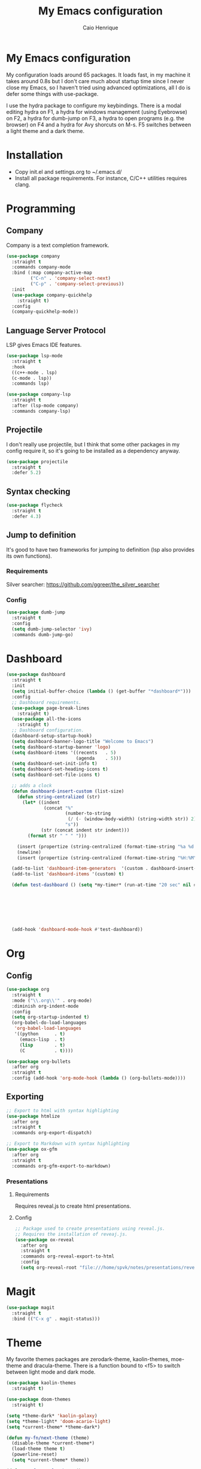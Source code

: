 #+TITLE: My Emacs configuration
#+AUTHOR: Caio Henrique
#+OPTIONS: toc:nil

* My Emacs configuration
#+ATTR_HTML: :width 100%
[[./imgs/my-emacs.png]]

My configuration loads around 65 packages. It loads fast, in my machine it takes around 0.8s but I don't care much about startup time since I never close my Emacs, so I haven't tried using advanced optimizations, all I do is defer some things with use-package.

I use the hydra package to configure my keybindings. There is a modal editing hydra on F1, a hydra for windows management (using Eyebrowse) on F2, a hydra for dumb-jump on F3, a hydra to open programs (e.g. the browser) on F4 and a hydra for Avy shorcuts on M-s. F5 switches between a light theme and a dark theme.

* Installation
- Copy init.el and settings.org to ~/.emacs.d/
- Install all package requirements. For instance, C/C++ utilities requires clang.

* Programming
** Company
Company is a text completion framework.
#+BEGIN_SRC emacs-lisp
  (use-package company
    :straight t
    :commands company-mode
    :bind (:map company-active-map
           ("C-n" . 'company-select-next)
           ("C-p" . 'company-select-previous))
    :init
    (use-package company-quickhelp
      :straight t)
    :config
    (company-quickhelp-mode))
#+END_SRC

** Language Server Protocol
LSP gives Emacs IDE features. 
#+BEGIN_SRC emacs-lisp
  (use-package lsp-mode
    :straight t
    :hook
    ((c++-mode . lsp)
    (c-mode . lsp))
    :commands lsp)

  (use-package company-lsp
    :straight t
    :after (lsp-mode company)
    :commands company-lsp)
#+END_SRC

** Projectile
I don't really use projectile, but I think that some other packages in my config require it, so it's going to be installed as a dependency anyway.
#+BEGIN_SRC emacs-lisp
  (use-package projectile
    :straight t
    :defer 5.2) 
#+END_SRC

** Syntax checking
#+BEGIN_SRC emacs-lisp
  (use-package flycheck
    :straight t
    :defer 4.3)
#+END_SRC

** Jump to definition
It's good to have two frameworks for jumping to definition (lsp also provides its own functions).

*** Requirements
Silver searcher: https://github.com/ggreer/the_silver_searcher

*** Config
#+begin_src emacs-lisp
  (use-package dumb-jump
    :straight t
    :config
    (setq dumb-jump-selector 'ivy)
    :commands dumb-jump-go)
#+end_src

* Dashboard
#+BEGIN_SRC emacs-lisp
  (use-package dashboard
    :straight t
    :init
    (setq initial-buffer-choice (lambda () (get-buffer "*dashboard*")))
    :config
    ;; Dashboard requirements.
    (use-package page-break-lines
      :straight t)
    (use-package all-the-icons
      :straight t)
    ;; Dashboard configuration.
    (dashboard-setup-startup-hook)
    (setq dashboard-banner-logo-title "Welcome to Emacs")
    (setq dashboard-startup-banner 'logo)
    (setq dashboard-items '((recents   . 5)
                            (agenda    . 5)))
    (setq dashboard-set-init-info t)
    (setq dashboard-set-heading-icons t)
    (setq dashboard-set-file-icons t)

    ;; adds a clock
    (defun dashboard-insert-custom (list-size)
      (defun string-centralized (str)
        (let* ((indent
                (concat "%"
                        (number-to-string
                         (/ (- (window-body-width) (string-width str)) 2))
                        "s"))
               (str (concat indent str indent)))
          (format str " " " ")))
  
      (insert (propertize (string-centralized (format-time-string "%a %d %b %Y" (current-time))) 'font-lock-face '('bold :foreground "#6c4c7b")))
      (newline)
      (insert (propertize (string-centralized (format-time-string "%H:%M" (current-time))) 'font-lock-face '('bold :foreground "#6c4c7b"))))

    (add-to-list 'dashboard-item-generators  '(custom . dashboard-insert-custom))
    (add-to-list 'dashboard-items '(custom) t)

    (defun test-dashboard () (setq *my-timer* (run-at-time "20 sec" nil #'(lambda ()
                                                                            (when *my-timer*
                                                                             (cancel-timer *my-timer*)
                                                                             (setq *my-timer* nil))
                                                                            (when (string=
                                                                                   (buffer-name (window-buffer))
                                                                                   "*dashboard*")
                                                                             (dashboard-refresh-buffer))))))
    (add-hook 'dashboard-mode-hook #'test-dashboard))
#+END_SRC

* Org
** Config
#+BEGIN_SRC emacs-lisp
  (use-package org
    :straight t
    :mode ("\\.org\\'" . org-mode)
    :diminish org-indent-mode
    :config
    (setq org-startup-indented t)
    (org-babel-do-load-languages
     'org-babel-load-languages
     '((python		. t)
       (emacs-lisp	. t)
       (lisp		. t)
       (C			. t))))

  (use-package org-bullets
    :after org
    :straight t
    :config (add-hook 'org-mode-hook (lambda () (org-bullets-mode))))
#+END_SRC

** Exporting
#+BEGIN_SRC emacs-lisp
;; Export to html with syntax highlighting
(use-package htmlize
  :after org
  :straight t
  :commands org-export-dispatch)

;; Export to Markdown with syntax highlighting
(use-package ox-gfm
  :after org
  :straight t
  :commands org-gfm-export-to-markdown)
#+END_SRC

*** Presentations
**** Requirements
Requires reveal.js to create html presentations.

**** Config
#+BEGIN_SRC emacs-lisp
;; Package used to create presentations using reveal.js.
;; Requires the installation of reveaj.js.
(use-package ox-reveal
  :after org
  :straight t
  :commands org-reveal-export-to-html
  :config
  (setq org-reveal-root "file:///home/spvk/notes/presentations/reveal.js"))
#+END_SRC

* Magit
#+BEGIN_SRC emacs-lisp
(use-package magit
  :straight t
  :bind (("C-x g" . magit-status)))
#+END_SRC

* Theme
My favorite themes packages are zerodark-theme, kaolin-themes, moe-theme and dracula-theme.
There is a function bound to <f5> to switch between light mode and dark mode.
#+BEGIN_SRC emacs-lisp
  (use-package kaolin-themes
    :straight t)

  (use-package doom-themes
    :straight t)

  (setq *theme-dark* 'kaolin-galaxy)
  (setq *theme-light* 'doom-acario-light)
  (setq *current-theme* *theme-dark*)

  (defun my-fn/next-theme (theme)
    (disable-theme *current-theme*)
    (load-theme theme t)
    (powerline-reset)
    (setq *current-theme* theme))

  (defun my-fn/toggle-theme ()
    (interactive)
    (cond ((eq *current-theme* *theme-dark*) (my-fn/next-theme *theme-light*))
          ((eq *current-theme* *theme-light*) (my-fn/next-theme *theme-dark*))))

  (global-set-key (kbd "<f5>") #'my-fn/toggle-theme)
#+END_SRC

* Treemacs
#+BEGIN_SRC emacs-lisp
(use-package treemacs
  :straight t
  :commands treemacs)
#+END_SRC

* Password manager
Requires pass.
#+BEGIN_SRC emacs-lisp
  (use-package pass
    :straight t
    :commands pass)
#+END_SRC

* Global (better UX)

** Hydra

[[./imgs/hydra.png]]

#+BEGIN_SRC emacs-lisp
  (use-package hydra
    :straight t
    :defer 2.5
    :config
    (defhydra hydra-exwm (:color teal
                          :hint nil)
      "
    _b_:rave   _t_:erminal
      "
      ("q" nil "quit")
      ("<f4>" nil "quit")
      ("b" (exwm-async-run "brave-browser"))
      ("t" (exwm-async-run "alacritty")))
    (global-set-key (kbd "<f4>") 'hydra-exwm/body)

  ;;; hydra-movement to make moving around easier
    (defun hydra-movement/cond-body-call ()
      (if hydra-movement/inside-body
          (hydra-movement/call-body)))

    (setq hydra-movement/inside-body nil)

    (defun hydra-movement/call-body () 
      (interactive)
      (setq *original-cursor-color* (face-attribute 'cursor :background))
      (set-cursor-color "#ff0000")
      (setq hydra-is-helpful nil)
      (setq hydra-movement/inside-body t)
      (hydra-movement/body))

    (defun hydra-call/hydra-modal-operators (operator)
      (setq hydra-call-operators/operator operator)
      (setq hydra-call-operators/repeat nil)
      (setq hydra-call-operators/backwards nil)
      (setq hydra-call-operators/inside nil)
      (setq hydra-call-operators/until nil)
      (hydra-modal-operators/body))

    (defhydra hydra-modal-operators (:color blue
                                     :hint nil
                                     :post hydra-movement/cond-body-call)
      "
    _b_:ackwards  _w_:ord  _l_:ine  _p_:aragraph  _r_:egion  _u_:ntil  _i_:nside
      "
      ("b" (setq hydra-call-operators/backwards t) :color red)
      ("i" (progn
             (call-interactively (lambda (arg) (interactive "c") (setq hydra-call-operators/inside arg)))
             (funcall hydra-call-operators/operator 'another)))
      ("u" (progn
             (call-interactively (lambda (arg) (interactive "c") (setq hydra-call-operators/until arg)))
             (funcall hydra-call-operators/operator 'another)))
      ("w" (funcall hydra-call-operators/operator 'word))
      ("l" (funcall hydra-call-operators/operator 'line))
      ("p" (funcall hydra-call-operators/operator 'paragraph))
      ("r" (funcall hydra-call-operators/operator 'region))

      ("0" (setq hydra-call-operators/repeat (concat hydra-call-operators/repeat "0")) :color red)
      ("1" (setq hydra-call-operators/repeat (concat hydra-call-operators/repeat "1")) :color red)
      ("2" (setq hydra-call-operators/repeat (concat hydra-call-operators/repeat "2")) :color red)
      ("3" (setq hydra-call-operators/repeat (concat hydra-call-operators/repeat "3")) :color red)
      ("4" (setq hydra-call-operators/repeat (concat hydra-call-operators/repeat "4")) :color red)
      ("5" (setq hydra-call-operators/repeat (concat hydra-call-operators/repeat "5")) :color red)
      ("6" (setq hydra-call-operators/repeat (concat hydra-call-operators/repeat "6")) :color red)
      ("7" (setq hydra-call-operators/repeat (concat hydra-call-operators/repeat "7")) :color red)
      ("8" (setq hydra-call-operators/repeat (concat hydra-call-operators/repeat "8")) :color red)
      ("9" (setq hydra-call-operators/repeat (concat hydra-call-operators/repeat "9")) :color red))

    (defhydra hydra-indentation (:color blue
                                 :hint nil
                                 :post hydra-movement/cond-body-call)
      "
    Hydra for indentation
    _c_:C  _l_:Lisp
      "
      ("q" nil "quit")
      ("l" indent-sexp)
      ("c" c-indent-defun))

    (defun current-line-blank-p ()
      (interactive)
      (string-match-p "\\`$" (thing-at-point 'line)))

    (defun navigate-to-specific-char (char &optional increment)
      (or increment (setq increment 1))
      (let ((tmp-pos (point)))
        (while (not (= char (char-after tmp-pos))) (setq tmp-pos (+ increment tmp-pos)))
        (goto-char tmp-pos)))

    (defun hydra-modal-operator/mark (operand)
      (let ((times (if (not hydra-call-operators/repeat) 1 (string-to-number hydra-call-operators/repeat))))
        (cond

         ((eq 'another operand)
          (cond
           (hydra-call-operators/until
            (call-interactively 'set-mark-command)
            (if hydra-call-operators/backwards
                (navigate-to-specific-char hydra-call-operators/until -1)
              (navigate-to-specific-char hydra-call-operators/until +1)))

           (hydra-call-operators/inside
            (cond
             ((= hydra-call-operators/inside ?w)
              (backward-word)
              (call-interactively 'set-mark-command)
              (mark-word))

             ((member hydra-call-operators/inside '(?\" ?' ?` ?\ ?* ?\\ ?/))
              (navigate-to-specific-char hydra-call-operators/inside -1)
              (forward-char 1)
              (call-interactively 'set-mark-command)
              (navigate-to-specific-char hydra-call-operators/inside 1))

             (t (funcall #'(lambda (arg)
                             (let ((delimiters `((,?( ,?)) (,?< ,?>) (,?{ ?}) (,?[ ?]))))
                              (while delimiters
                               (let ((del-pair (pop delimiters)))
                                (when (member arg del-pair)
                                 (navigate-to-specific-char (car del-pair) -1)
                                 (forward-char 1)
                                 (call-interactively 'set-mark-command)
                                 (navigate-to-specific-char (cadr del-pair) 1))))))
                         hydra-call-operators/inside))))))

         ((eq 'line operand)
          (cond (hydra-call-operators/backwards
                 (end-of-visual-line)
                 (call-interactively 'set-mark-command)
                 (previous-line (1- times))
                 (beginning-of-visual-line))
                (t (beginning-of-visual-line)
                   (call-interactively 'set-mark-command)
                   (next-line (1- times))
                   (end-of-visual-line))))

         ((eq 'word operand)
          (call-interactively 'set-mark-command)
          (if hydra-call-operators/backwards
              (backward-word times)
            (forward-word times))))))

    (defun hydra-modal-operator/delete (operand)
      (interactive)
      (cond
       ((eq 'line operand)
        (if (and (current-line-blank-p) (not hydra-call-operators/repeat) (string= hydra-call-operators/repeat "1"))
            (kill-line)
          (hydra-modal-operator/mark operand)
          (delete-region (region-beginning) (region-end))
          (kill-line)))

       ((or hydra-call-operators/until hydra-call-operators/inside)
        (hydra-modal-operator/mark 'another)
        (delete-forward-char 1))

       (t (hydra-modal-operator/mark operand)
          (delete-forward-char 1))))

    (defun hydra-modal-operator/cut (operand)
      (interactive)
      (cond
       ((eq 'line operand)
        (if (and (current-line-blank-p) (not hydra-call-operators/repeat) (string= hydra-call-operators/repeat "1"))
            (kill-line)
          (hydra-modal-operator/mark operand)
          (kill-region -1 -1 t)
          (kill-line)))

       ((or hydra-call-operators/until hydra-call-operators/inside)
        (hydra-modal-operator/mark 'another)
        (kill-region -1 -1 t))

       (t (hydra-modal-operator/mark operand)
          (kill-region -1 -1 t))))

    (defun hydra-modal-operator/copy (operand)
      (interactive)
      (cond
       ((eq 'line operand)
        (unless (and (current-line-blank-p) (not hydra-call-operators/repeat) (string= hydra-call-operators/repeat "1"))
          (hydra-modal-operator/mark operand)
          (let ((str (buffer-substring (region-beginning) (region-end))))
            (remove-text-properties 0 (length str) '(read-only t) str)
            (kill-new str t))
          (deactivate-mark)))

       ((eq 'region operand)
        (let ((str (buffer-substring (region-beginning) (region-end))))
          (remove-text-properties 0 (length str) '(read-only t) str)
          (kill-new str t))
        (deactivate-mark))

       ((or hydra-call-operators/until hydra-call-operators/inside)
        (hydra-modal-operator/mark 'another)
        (let ((str (buffer-substring (region-beginning) (region-end))))
          (remove-text-properties 0 (length str) '(read-only t) str)
          (kill-new str t))
        (deactivate-mark))

       (t (hydra-modal-operator/mark operand)
          (let ((str (buffer-substring (region-beginning) (region-end))))
            (remove-text-properties 0 (length str) '(read-only t) str)
            (kill-new str t))
          (deactivate-mark))))

    (defun hydra-modal-operator/case (operand)
      (interactive)
      (hydra-modal-operator/mark operand)
      (let ((hydra-case-arg nil))
        (call-interactively #'(lambda (arg)
                                (interactive "c") (setq hydra-case-arg arg)))
        (cond
         ((= hydra-case-arg ?u)
          (upcase-region (region-beginning) (region-end)))
         ((= hydra-case-arg ?d)
          (downcase-region (region-beginning) (region-end)))
         ((= hydra-case-arg ?c)
          (capitalize-region (region-beginning) (region-end))))))

    (defhydra hydra-movement (:hint nil
                              :color amaranth 
                              :post (progn (set-cursor-color *original-cursor-color*) 
                                           (setq hydra-is-helpful t)))
      "
    Navigation:
    _f_: forward     _b_: backward   _F_: forward word  _B_: backward word
    _n_: next line   _p_: prev line  _v_: page down     _V_: page up
    _a_: beg line    _e_: end line   _<_: beg buffer    _>_: end buffer
    _s_: save pos    _j_: jump pos   _g_: avy hydra     _S_: swiper
   _C-n_: in sexp   _C-p_: out sexp _C-f_: forw sexp   _C-b_: back sexp
    Edition:
    _y_: popup yank  _Y_: yank       _i_: insert      _u_: undo  _C-s_: save buffer
    _=_: exp region  _M_: MC hydra   _r_: copy regis  _I_: insert regis
   _<DEL>_: del   _<SPC>_: set mark _<tab>_: ind hydra  _<return>_: newline
    Operators:
    _m_: mark  _d_: delete  _w_: cut  _W_: copy  _c_: case
      "
      ("<f1>" (setq hydra-movement/inside-body nil) :exit t)
      ("q" (setq hydra-movement/inside-body nil) :exit t)
      ("h" (setq hydra-is-helpful (not hydra-is-helpful)))
      ("o" (progn (end-of-line) (newline)))
      ("F" forward-word)
      ("B" backward-word)
      ("C-f" forward-sexp)
      ("C-b" backward-sexp)
      ("C-n" down-list)
      ("C-p" backward-up-list)
      ("M-f" counsel-find-file)
      ("P" (move-to-window-line 0))
      ("n" next-line)
      ("N" (move-to-window-line -1))
      ("p" previous-line)
      ("+" (enlarge-window 1))
      ("-" (enlarge-window -1))
      ("s" (point-to-register ?g))
      ("j" (jump-to-register ?g))
      ("G" (lambda (arg) (interactive "cInsert char:") (navigate-to-specific-char arg)))
      ("W" (hydra-call/hydra-modal-operators 'hydra-modal-operator/copy) :exit t)
      ("<SPC>" set-mark-command)
      ("y" popup-kill-ring)
      ("Y" yank)
      ("<tab>" hydra-indentation/body :exit t)
      ("v" scroll-up)
      ("c" (hydra-call/hydra-modal-operators 'hydra-modal-operator/case) :exit t)
      ("V" scroll-down)
      ("l" recenter-top-bottom)
      ("L" (move-to-window-line (/ (window-height) 2)))
      ("a" beginning-of-line)
      ("r" (lambda (arg) (interactive "cChoose a register:") (copy-to-register arg 1 1 nil t)))
      ("e" end-of-line)
      ("C-e" eval-last-sexp)
      ("f" (when (= (skip-syntax-forward "-") 0) (forward-char 1)))
      ("b" (when (= (skip-syntax-backward "-") 0) (backward-char 1)))
      ("g" hydra-avy/body :exit t)
      ("I" (lambda (arg) (interactive "cChoose a register:") (insert-register arg)))
      ("i" (lambda (txt)
             (interactive "sQuick insertion:")
             (insert txt)))
      ("=" er/expand-region)
      ("m" (hydra-call/hydra-modal-operators 'hydra-modal-operator/mark) :exit t)
      ("M" hydra-multiple-cursors/body :exit t)
      ("U" universal-argument)
      ("S" swiper)
      ("C-s" save-buffer)
      ("<" beginning-of-buffer)
      (">" end-of-buffer)
      ("u" undo)
      ("<return>" newline)
      ("<DEL>" delete-backward-char)
      ("<deletechar>" delete-forward-char)
      ("M-w" ace-window)
      ("d" (hydra-call/hydra-modal-operators 'hydra-modal-operator/delete) :exit t)
      ("w" (hydra-call/hydra-modal-operators 'hydra-modal-operator/cut) :exit t))
    (global-set-key (kbd "C-!") 'hydra-movement/call-body)
    (global-set-key (kbd "<f1>") 'hydra-movement/call-body))
#+END_SRC

**** Hydra EMMS
#+BEGIN_SRC emacs-lisp
  (defhydra hydra-emms (:color teal
                        :hint nil)
    "
      _p_:laylist  _b_:rowse  _r_:eset  _c_:onnect
      _k_:ill      _u_:pdate
    "
    ("q" nil "quit")
    ("p" emms)
    ("b" emms-smart-browse)
    ("r" emms-player-mpd-update-all-reset-cache)
    ("c" mpd/start-music-daemon)
    ("k" mpd/kill-music-daemon)
    ("u" mpd/update-database))

  (global-set-key (kbd "s-m") 'hydra-emms/body)
#+END_SRC

**** Hydra MC
#+BEGIN_SRC emacs-lisp
  (defhydra hydra-multiple-cursors (:color teal 
                                    :hint nil
                                    :post hydra-movement/cond-body-call)
    "
      _l_: edit lines   _a_: all like this
    "
    ("q" nil "quit")
    ("l" mc/edit-lines)
    ("a" mc/mark-all-like-this))
#+END_SRC

**** Hydra AVY
#+BEGIN_SRC emacs-lisp
  (defhydra hydra-avy (:color teal 
                       :hint nil
                       :post hydra-movement/cond-body-call)
    "
    _s_: word 1   _n_: word bellow   _p_: word above
    _l_: line     _c_: char timer    _g_: char timer
    "
    ("q" nil "quit")
    ("s" avy-goto-word-1)
    ("p" avy-goto-word-1-above)
    ("n" avy-goto-word-1-below)
    ("l" avy-goto-line)
    ("c" avy-goto-char-timer)
    ("g" avy-goto-char-timer))
  (global-set-key (kbd "M-s") 'hydra-avy/body)
#+END_SRC

**** Hydra Eyebrowse
#+BEGIN_SRC emacs-lisp
  (defhydra hydra-eyebrowse (:color amaranth :hint nil)
    "
  %s(eyebrowse-mode-line-indicator)  
  _p_: prev wind   _c_: creat wind  _r_: renam wind
  _n_: next wind   _C_: close wind  _l_: last wind
  _0_: switch to 0      ^^...       _9_: switch to 9   
    "
    ("q" nil "quit")
    ("<f2>" nil "quit")
    ("p" eyebrowse-prev-window-config nil)
    ("n" eyebrowse-next-window-config nil)
    ("l" eyebrowse-last-window-config nil)
    ("r" eyebrowse-rename-window-config nil)
    ("c" eyebrowse-create-window-config nil)
    ("C" eyebrowse-close-window-config nil)
    ("0" eyebrowse-switch-to-window-config-0 nil)
    ("1" eyebrowse-switch-to-window-config-1 nil)
    ("2" eyebrowse-switch-to-window-config-2 nil)
    ("3" eyebrowse-switch-to-window-config-3 nil)
    ("4" eyebrowse-switch-to-window-config-4 nil)
    ("5" eyebrowse-switch-to-window-config-5 nil)
    ("6" eyebrowse-switch-to-window-config-6 nil)
    ("7" eyebrowse-switch-to-window-config-7 nil)
    ("8" eyebrowse-switch-to-window-config-8 nil)
    ("9" eyebrowse-switch-to-window-config-9 nil))
  (global-set-key (kbd "<f2>") 'hydra-eyebrowse/body)
#+END_SRC

**** Hydra dump jump
#+BEGIN_SRC emacs-lisp
  (defhydra hydra-dumb-jump (:color teal :columns 3)
    "Dumb Jump"
    ("q" nil "quit")
    ("<f3>" nil "quit")
    ("j" dumb-jump-go "Go")
    ("o" dumb-jump-go-other-window "Other window")
    ("e" dumb-jump-go-prefer-external "Go external")
    ("x" dumb-jump-go-prefer-external-other-window "Go external other window")
    ("i" dumb-jump-go-prompt "Prompt")
    ("l" dumb-jump-quick-look "Quick look")
    ("b" dumb-jump-back "Back"))
  (global-set-key (kbd "<f3>") 'hydra-dumb-jump/body)
#+END_SRC

*** Ivy
#+BEGIN_SRC emacs-lisp
  ;;; Global
  ;; Ivy is a generic completion tool
  (use-package ivy
    :straight t
    :diminish ivy-mode
    :defer 0.9
    :config
    (use-package swiper
      :straight t
      :bind (("\C-s" . swiper)))
    (use-package counsel
      :straight t
      :diminish counsel-mode
      :config (counsel-mode))
    (ivy-mode))
#+END_SRC

*** Regular expressions
#+begin_src emacs-lisp
(use-package visual-regexp-steroids
  :straight t
  :commands vr/replace)
#+end_src

*** Kill ring
#+BEGIN_SRC emacs-lisp
(use-package popup-kill-ring
  :straight t
  :bind (("M-y" . popup-kill-ring))) 
#+END_SRC

*** Ido-vertical
#+BEGIN_SRC emacs-lisp
  (use-package ido-vertical-mode
    :straight t
    :defer 3.3
    :config
    (setq ido-vertical-show-count t)
    (setq ido-vertical-define-keys 'C-n-C-p-up-and-down)
    (ido-vertical-mode))
#+END_SRC

*** EMMS
I use mpd/mpc to play music.
I used Uncle Dave's config as a reference for the following settings.

#+BEGIN_SRC emacs-lisp
  (use-package emms
    :straight t
    :config
    (require 'emms-setup)
    (require 'emms-player-mpd)
    (emms-all)
    (setq emms-seek-seconds 5)
    (setq emms-player-list '(emms-player-mpd emms-player-mpv))
    (setq emms-info-functions '(emms-info-mpd))
    (setq emms-player-mpd-server-name "localhost")
    (setq emms-player-mpd-server-port "6601")
    :commands hydra-emms/body
    :bind
    (("<XF86AudioPrev>" . emms-previous)
    ("<XF86AudioNext>" . emms-next)
    ("<XF86AudioPlay>" . emms-pause)
    ("<XF86AudioStop>" . emms-stop)))

  (setq mpc-host "localhost:6601")

  (defun mpd/start-music-daemon ()
    "Start MPD, connects to it and syncs the metadata cache."
    (interactive)
    (shell-command "mpd")
    (mpd/update-database)
    (emms-player-mpd-connect)
    (emms-cache-set-from-mpd-all)
    (message "MPD Started!"))

  (defun mpd/kill-music-daemon ()
    "Stops playback and kill the music daemon."
    (interactive)
    (emms-stop)
    (call-process "killall" nil nil nil "mpd")
    (message "MPD Killed!"))


  (defun mpd/update-database ()
    "Updates the MPD database synchronously."
    (interactive)
    (call-process "mpc" nil nil nil "update")
    (message "MPD Database Updated!"))
#+END_SRC

*** EXWM
#+BEGIN_SRC emacs-lisp
  (use-package exwm
    :straight t
    :init
    (defun my-exwm-config-fn ()
      (interactive)
      (defun exwm-async-run (name)
        (start-process name nil name))

      (dolist (k '(XF86AudioLowerVolume
                   XF86AudioRaiseVolume
                   XF86PowerOff
                   XF86AudioMute
                   XF86AudioPlay
                   XF86AudioStop
                   XF86AudioPrev
                   XF86AudioNext
                   XF86ScreenSaver
                   XF68Back
                   XF86Forward
                   Scroll_Lock
                   print))
        (cl-pushnew k exwm-input-prefix-keys))

      (global-set-key (kbd "<XF86AudioRaiseVolume>")
                      (lambda ()
                        (interactive)
                        (call-process-shell-command "amixer set Master 10%+" nil 0)))

      (global-set-key (kbd "<XF86AudioLowerVolume>")
                      (lambda ()
                        (interactive)
                        (call-process-shell-command "amixer set Master 10%-" nil 0)))

      (global-set-key (kbd "<XF86AudioMute>")
                      (lambda ()
                        (interactive)
                        (call-process-shell-command "amixer set Master toggle" nil 0)))

      (global-set-key (kbd "<print>")
                      (lambda ()
                        (interactive)
                        (call-process-shell-command "flameshot gui" nil 0)))

      (exwm-input-set-simulation-keys
       '(
         ;; cut/paste
         ([?\C-w] . ?\C-x)
         ([?\M-w] . ?\C-c)
         ([?\C-y] . ?\C-v)
         ;; search
         ([?\C-s] . ?\C-f))))
    :config
    (add-hook 'exwm-init-hook (lambda () (my-exwm-config-fn)))
    (require 'exwm-config)
    (exwm-config-default)

    (require 'exwm-randr)

    (setq exwm-randr-workspace-output-plist '(0 "eDP-1" 1 "HDMI-1"))

    (add-hook 'exwm-randr-screen-change-hook
              (lambda ()
                (start-process-shell-command
                 "xrandr" nil "xrandr --output eDP-1 --right-of HDMI-1 --auto")))
    (exwm-randr-enable))


#+END_SRC

*** Modeline
#+BEGIN_SRC emacs-lisp
(display-time-mode t)

(use-package spaceline
  :straight t
  :defer 2.2
  :config
  (require 'spaceline-config)
  (setq powerline-default-separator (quote arrow))
  (setq spaceline-line-column-p nil)
  (setq spaceline-buffer-size nil)
  (setq spaceline-workspace-numbers-unicode t)
  (setq spaceline-buffer-encoding-abbrev-p nil)
  (spaceline-spacemacs-theme))
#+END_SRC

*** Parentheses
#+BEGIN_SRC emacs-lisp
(use-package smartparens
  :straight t
  :defer 5.1
  :diminish smartparens-mode
  :config 
  (smartparens-global-mode)
  (sp-local-pair 'org-mode "*" "*")
  (sp-local-pair 'org-mode "_" "_"))

(use-package highlight-parentheses
  :straight t
  :defer 12.1
  :diminish highlight-parentheses-mode
  :config (global-highlight-parentheses-mode))

(defvar show-paren-delay 0)
(show-paren-mode t)
#+END_SRC

*** Buffer moving
#+BEGIN_SRC emacs-lisp
(use-package buffer-move
  :straight t
  :bind
  (("C-c <C-up>"   . buf-move-up)
   ("C-c <C-down>"  . buf-move-down)
   ("C-c <C-left>"  . buf-move-left)
   ("C-c <C-right>" . buf-move-right)))
#+END_SRC

*** Windows moving
#+BEGIN_SRC emacs-lisp
(global-set-key (kbd "C-c <M-up>") 'windmove-up) 
(global-set-key (kbd "C-c <M-down>") 'windmove-down) 
(global-set-key (kbd "C-c <M-right>") 'windmove-right) 
(global-set-key (kbd "C-c <M-left>") 'windmove-left) 

(use-package ace-window
  :straight t
  :commands ace-window)
#+END_SRC

*** Multiple cursors
#+BEGIN_SRC emacs-lisp
(use-package multiple-cursors
  :straight t
  :bind (("C-: C-m b" . mc/edit-lines)
	 ("C-: C-m a" . mc/mark-all-like-this)
	 ("C-: C-m >" . mc/mark-next-like-this)
	 ("C-: C-m <" . mc/mark-previous-like-this)))
#+END_SRC

*** Avy
#+BEGIN_SRC emacs-lisp
(use-package avy
  :straight t
  :commands hydra-avy/body)
#+END_SRC

*** Undo-tree
#+BEGIN_SRC emacs-lisp
  (use-package undo-tree
    :straight t
    :defer 4.2
    :diminish undo-tree-mode
    :config (global-undo-tree-mode))
#+END_SRC

*** Dired
#+BEGIN_SRC emacs-lisp
  (use-package dired
    :hook (dired-mode . (lambda () (dired-omit-mode)))
    :bind (:map dired-mode-map
           ("<return>" . dired-find-alternate-file)))

  (use-package dired-x
    :config
    (setq dired-omit-verbose nil)
    (setq dired-omit-files
          "^\\..+$"))

  (use-package dired-rainbow
    :straight t
    :defer 3.2
    :config
    (progn
      (dired-rainbow-define-chmod directory "#6cb2eb" "d.*")
      (dired-rainbow-define html "#eb5286" ("css" "less" "sass" "scss" "htm" "html" "jhtm" "mht" "eml" "mustache" "xhtml"))
      (dired-rainbow-define xml "#f2d024" ("xml" "xsd" "xsl" "xslt" "wsdl" "bib" "json" "msg" "pgn" "rss" "yaml" "yml" "rdata"))
      (dired-rainbow-define document "#9561e2" ("docm" "doc" "docx" "odb" "odt" "pdb" "pdf" "ps" "rtf" "djvu" "epub" "odp" "ppt" "pptx"))
      (dired-rainbow-define markdown "#ffed4a" ("org" "etx" "info" "markdown" "md" "mkd" "nfo" "pod" "rst" "tex" "textfile" "txt"))
      (dired-rainbow-define database "#6574cd" ("xlsx" "xls" "csv" "accdb" "db" "mdb" "sqlite" "nc"))
      (dired-rainbow-define media "#de751f" ("mp3" "mp4" "MP3" "MP4" "avi" "mpeg" "mpg" "flv" "ogg" "mov" "mid" "midi" "wav" "aiff" "flac"))
      (dired-rainbow-define image "#f66d9b" ("tiff" "tif" "cdr" "gif" "ico" "jpeg" "jpg" "png" "psd" "eps" "svg"))
      (dired-rainbow-define log "#c17d11" ("log"))
      (dired-rainbow-define shell "#f6993f" ("awk" "bash" "bat" "sed" "sh" "zsh" "vim"))
      (dired-rainbow-define interpreted "#38c172" ("py" "ipynb" "rb" "pl" "t" "msql" "mysql" "pgsql" "sql" "r" "clj" "cljs" "scala" "js"))
      (dired-rainbow-define compiled "#4dc0b5" ("asm" "cl" "lisp" "el" "c" "h" "c++" "h++" "hpp" "hxx" "m" "cc" "cs" "cp" "cpp" "go" "f" "for" "ftn" "f90" "f95" "f03" "f08" "s" "rs" "hi" "hs" "pyc" ".java"))
      (dired-rainbow-define executable "#8cc4ff" ("exe" "msi"))
      (dired-rainbow-define compressed "#51d88a" ("7z" "zip" "bz2" "tgz" "txz" "gz" "xz" "z" "Z" "jar" "war" "ear" "rar" "sar" "xpi" "apk" "xz" "tar"))
      (dired-rainbow-define packaged "#faad63" ("deb" "rpm" "apk" "jad" "jar" "cab" "pak" "pk3" "vdf" "vpk" "bsp"))
      (dired-rainbow-define encrypted "#ffed4a" ("gpg" "pgp" "asc" "bfe" "enc" "signature" "sig" "p12" "pem"))
      (dired-rainbow-define fonts "#6cb2eb" ("afm" "fon" "fnt" "pfb" "pfm" "ttf" "otf"))
      (dired-rainbow-define partition "#e3342f" ("dmg" "iso" "bin" "nrg" "qcow" "toast" "vcd" "vmdk" "bak"))
      (dired-rainbow-define vc "#0074d9" ("git" "gitignore" "gitattributes" "gitmodules"))
      (dired-rainbow-define-chmod executable-unix "#38c172" "-.*x.*")))

#+END_SRC

*** Tabs
#+BEGIN_SRC emacs-lisp
  (use-package centaur-tabs
    :straight t
    :defer 4.2
    :commands centaur-tabs-mode)
#+END_SRC

*** Windows management
#+BEGIN_SRC emacs-lisp
  (use-package eyebrowse
    :straight t
    :commands hydra-eyebrowse/body
    :config (eyebrowse-mode t))
#+END_SRC

*** Smart region expanding
#+BEGIN_SRC emacs-lisp
(use-package expand-region
  :straight t
  :bind (("C-=" . er/expand-region)))
#+END_SRC

*** Tool bar, menu bar, line numbering etc
#+BEGIN_SRC emacs-lisp
;;; Variables
(global-visual-line-mode)
(menu-bar-mode -1)
(tool-bar-mode -1)
(scroll-bar-mode -1)
(global-set-key (kbd "TAB") 'self-insert-command)
(global-set-key (kbd "\C-c h") 'highlight-symbol-at-point)
(setq visible-bell 1)
#+END_SRC

*** Change backup/autosave folder
#+BEGIN_SRC emacs-lisp
;;; Change the backup/autosave folder.
(defvar backup-dir (expand-file-name "~/.emacs.d/backup/"))
(defvar autosave-dir (expand-file-name "~/.emacs.d/autosave/"))
(setq backup-directory-alist (list (cons ".*" backup-dir)))
(setq auto-save-list-file-prefix autosave-dir)
(setq auto-save-file-name-transforms `((".*" ,autosave-dir t)))
#+END_SRC

*** Read process output
Sets read-process-output-max to 1mb since the default is low. This should improve things that use servers like LSP.
#+BEGIN_SRC emacs-lisp
(setq read-process-output-max (* 1024 1024))
#+END_SRC

*** Spell checking
I use aspell for spell checking.
**** Config
#+BEGIN_SRC emacs-lisp
(defvar ispell-program-name "aspell")
#+END_SRC

*** Diminish
I use aspell for spell checking.
**** Config
#+BEGIN_SRC emacs-lisp
  (diminish 'visual-line-mode)
  (diminish 'auto-revert-mode)
  (diminish 'eldoc-mode)
#+END_SRC

*** Change sexp keyword indentation
This changes the identation style from:
#+BEGIN_SRC emacs-lisp :tangle no
(defhydra foo (:color blue
                    :help nil))
#+END_SRC

to:
#+BEGIN_SRC emacs-lisp :tangle no
(defhydra foo (:color blue
               :help nil))
#+END_SRC

Code from https://emacs.stackexchange.com/questions/10230/how-to-indent-keywords-aligned posted by the user Aquaactress.
#+BEGIN_SRC emacs-lisp
(advice-add #'calculate-lisp-indent :override #'void~calculate-lisp-indent)

(defun void~calculate-lisp-indent (&optional parse-start)
  "Add better indentation for quoted and backquoted lists."
  ;; This line because `calculate-lisp-indent-last-sexp` was defined with `defvar` 
  ;; with it's value ommited, marking it special and only defining it locally. So  
  ;; if you don't have this, you'll get a void variable error.
  (defvar calculate-lisp-indent-last-sexp)
  (save-excursion
    (beginning-of-line)
    (let ((indent-point (point))
          state
          ;; setting this to a number inhibits calling hook
          (desired-indent nil)
          (retry t)
          calculate-lisp-indent-last-sexp containing-sexp)
      (cond ((or (markerp parse-start) (integerp parse-start))
             (goto-char parse-start))
            ((null parse-start) (beginning-of-defun))
            (t (setq state parse-start)))
      (unless state
        ;; Find outermost containing sexp
        (while (< (point) indent-point)
          (setq state (parse-partial-sexp (point) indent-point 0))))
      ;; Find innermost containing sexp
      (while (and retry
                  state
                  (> (elt state 0) 0))
        (setq retry nil)
        (setq calculate-lisp-indent-last-sexp (elt state 2))
        (setq containing-sexp (elt state 1))
        ;; Position following last unclosed open.
        (goto-char (1+ containing-sexp))
        ;; Is there a complete sexp since then?
        (if (and calculate-lisp-indent-last-sexp
                 (> calculate-lisp-indent-last-sexp (point)))
            ;; Yes, but is there a containing sexp after that?
               (let ((peek (parse-partial-sexp calculate-lisp-indent-last-sexp
                                               indent-point 0)))
                 (if (setq retry (car (cdr peek))) (setq state peek)))))
      (if retry
          nil
        ;; Innermost containing sexp found
        (goto-char (1+ containing-sexp))
        (if (not calculate-lisp-indent-last-sexp)
            ;; indent-point immediately follows open paren.
               ;; Don't call hook.
               (setq desired-indent (current-column))
               ;; Find the start of first element of containing sexp.
               (parse-partial-sexp (point) calculate-lisp-indent-last-sexp 0 t)
               (cond ((looking-at "\\s(")
                      ;; First element of containing sexp is a list.
                      ;; Indent under that list.
                      )
                     ((> (save-excursion (forward-line 1) (point))
                         calculate-lisp-indent-last-sexp)
                      ;; This is the first line to start within the containing sexp.
                      ;; It's almost certainly a function call.
                      (if (or
                           ;; Containing sexp has nothing before this line
                           ;; except the first element. Indent under that element.
                           (= (point) calculate-lisp-indent-last-sexp)

                           ;; First sexp after `containing-sexp' is a keyword. This
                           ;; condition is more debatable. It's so that I can have
                           ;; unquoted plists in macros. It assumes that you won't
                           ;; make a function whose name is a keyword.
                           (when-let (char-after (char-after (1+ containing-sexp)))
                             (char-equal char-after ?:))

                           ;; Check for quotes or backquotes around.
                           (let* ((positions (elt state 9))
                                  (last (car (last positions)))
                                  (rest (reverse (butlast positions)))
                                  (any-quoted-p nil)
                                  (point nil))
                             (or
                              (when-let (char (char-before last))
                                (or (char-equal char ?')
                                    (char-equal char ?`)))
                              (progn
                                (while (and rest (not any-quoted-p))
                                  (setq point (pop rest))
                                  (setq any-quoted-p
                                        (or
                                         (when-let (char (char-before point))
                                           (or (char-equal char ?')
                                               (char-equal char ?`)))
                                         (save-excursion
                                           (goto-char (1+ point))
                                           (looking-at-p
                                            "\\(?:back\\)?quote[\t\n\f\s]+(")))))
                                any-quoted-p))))
                          ;; Containing sexp has nothing before this line
                             ;; except the first element.  Indent under that element.
                             nil
                             ;; Skip the first element, find start of second (the first
                                                                                  ;; argument of the function call) and indent under.
                             (progn (forward-sexp 1)
                                    (parse-partial-sexp (point)
                                                        calculate-lisp-indent-last-sexp
                                                        0 t)))
                      (backward-prefix-chars))
                     (t
                      ;; Indent beneath first sexp on same line as
                      ;; `calculate-lisp-indent-last-sexp'.  Again, it's
                      ;; almost certainly a function call.
                      (goto-char calculate-lisp-indent-last-sexp)
                      (beginning-of-line)
                      (parse-partial-sexp (point) calculate-lisp-indent-last-sexp
                                          0 t)
                      (backward-prefix-chars)))))
      ;; Point is at the point to indent under unless we are inside a string.
      ;; Call indentation hook except when overridden by lisp-indent-offset
      ;; or if the desired indentation has already been computed.
      (let ((normal-indent (current-column)))
        (cond ((elt state 3)
               ;; Inside a string, don't change indentation.
               nil)
              ((and (integerp lisp-indent-offset) containing-sexp)
               ;; Indent by constant offset
               (goto-char containing-sexp)
               (+ (current-column) lisp-indent-offset))
              ;; in this case calculate-lisp-indent-last-sexp is not nil
              (calculate-lisp-indent-last-sexp
               (or
                ;; try to align the parameters of a known function
                (and lisp-indent-function
                     (not retry)
                     (funcall lisp-indent-function indent-point state))
                ;; If the function has no special alignment
                ;; or it does not apply to this argument,
                ;; try to align a constant-symbol under the last
                ;; preceding constant symbol, if there is such one of
                ;; the last 2 preceding symbols, in the previous
                ;; uncommented line.
                (and (save-excursion
                       (goto-char indent-point)
                       (skip-chars-forward " \t")
                       (looking-at ":"))
                     ;; The last sexp may not be at the indentation
                     ;; where it begins, so find that one, instead.
                     (save-excursion
                       (goto-char calculate-lisp-indent-last-sexp)
                       ;; Handle prefix characters and whitespace
                       ;; following an open paren.  (Bug#1012)
                       (backward-prefix-chars)
                       (while (not (or (looking-back "^[ \t]*\\|([ \t]+"
                                                     (line-beginning-position))
                                       (and containing-sexp
                                            (>= (1+ containing-sexp) (point)))))
                         (forward-sexp -1)
                         (backward-prefix-chars))
                       (setq calculate-lisp-indent-last-sexp (point)))
                     (> calculate-lisp-indent-last-sexp
                        (save-excursion
                          (goto-char (1+ containing-sexp))
                          (parse-partial-sexp (point) calculate-lisp-indent-last-sexp 0 t)
                          (point)))
                     (let ((parse-sexp-ignore-comments t)
                           indent)
                       (goto-char calculate-lisp-indent-last-sexp)
                       (or (and (looking-at ":")
                                (setq indent (current-column)))
                           (and (< (line-beginning-position)
                                   (prog2 (backward-sexp) (point)))
                                (looking-at ":")
                                (setq indent (current-column))))
                       indent))
                ;; another symbols or constants not preceded by a constant
                ;; as defined above.
                normal-indent))
              ;; in this case calculate-lisp-indent-last-sexp is nil
              (desired-indent)
              (t
               normal-indent))))))
#+END_SRC

** Yasnippets
*** Config
#+begin_src emacs-lisp
  (use-package yasnippet
    :straight t
    :defer 3.7
    :hook (lisp-interaction-mode . (lambda () (yas-minor-mode)))
    :config
    (yas-reload-all))

  (use-package yasnippet-snippets
    :straight t
    :after yasnippet)
#+end_src

** C and C++
*** Requirements
- Requires clang installed on the system.
- Requires ccls installed on the system. https://github.com/MaskRay/ccls
I'm assuming that the ccls binary is at /usr/bin/ccls.

*** Config
#+BEGIN_SRC emacs-lisp
  (use-package ccls
    :after lsp-mode
    :straight t
    :config (setq ccls-executable "/usr/bin/ccls")
    :hook ((c-mode c++-mode objc-mode cuda-mode) .
           (lambda () (require 'ccls))))

  (defun my-c-mode-common-hook ()
    (c-set-offset 'substatement-open 0)
    (c-set-offset 'access-label '/)
    (c-set-offset 'inclass '+)
    (setq  c-default-style "bsd"
           c-basic-offset 4
           c-indent-level 4
           c-indent-tabs-mode t
           c-tab-always-indent t
           c++-tab-always-indent t
           tab-width 4
           backward-delete-function nil))

  (add-hook 'c++-mode-common-hook 'my-c-mode-common-hook)
  (add-hook 'c-mode-common-hook 'my-c-mode-common-hook)
#+END_SRC

** Golang
*** Requirements
Autocompletion requires gocode, available at https://github.com/nsf/gocode.
We can install gocode with go get, then we need to create a symbolic link at /usr/bin.

*** Config
#+BEGIN_SRC emacs-lisp
(use-package go-mode
  :straight t
  :mode ("\\.go\\'" . go-mode)
  :config
  (use-package company-go
    :requires company
    :straight t)
  (use-package go-errcheck
    :straight t)
  (defun my-go-mode-hook ()
    (setq tab-width 4)
    (setq gofmt-command "goimports")
    (set (make-local-variable 'company-backends) '(company-go))
    (company-mode))
  (add-hook 'go-mode-hook 'my-go-mode-hook))
#+END_SRC

** Lisp
I use Steel Bank Common Lisp.
*** Config
#+BEGIN_SRC emacs-lisp
  ;;; Lisp
  (use-package slime
    :straight t
    :commands slime
    :config
    (setq inferior-lisp-program "sbcl")
    (setq slime-contribs '(slime-fancy)))

  (use-package slime-company
    :after (slime company)
    :straight t
    :init
    (slime-setup '(slime-fancy slime-company)))

  (use-package suggest
    :straight t
    :commands suggest)
#+END_SRC

** Web
#+BEGIN_SRC emacs-lisp
  (use-package emmet-mode
    :straight t
    :hook (web-mode . (lambda () (emmet-mode))))

  (use-package rainbow-mode
    :straight t
    :hook (org-mode . (lambda () (rainbow-mode)))
    :mode (("\\.html\\'"	. rainbow-mode)
           ("\\.css\\'"	. rainbow-mode)))

  (use-package web-mode
    :straight t
    :mode (("\\.html\\'"	. web-mode)
           ("\\.css\\'"	. web-mode)))

  (use-package simple-httpd
    :straight t
    :commands httpd-start)

  (use-package impatient-mode
    :straight t
    :commands impatient-mode)

  (use-package request
    :straight t
    :commands request)
#+END_SRC

** Yaml
I left the Yaml package disabled, so delete the :disabled line if you want this package.
#+BEGIN_SRC emacs-lisp
(use-package yaml-mode
  :disabled
  :straight t
  :mode ("\\.yml\\'" . yaml-mode))
#+END_SRC

** Docker
I left the Docker packages disabled, so delete the :disabled line if you want these packages.
#+BEGIN_SRC emacs-lisp
(use-package docker
  :disabled
  :straight t
  :commands docker)

(use-package dockerfile-mode
  :disabled
  :straight t
  :mode ("Dockerfile\\'" . dockerfile-mode))
#+END_SRC

* PDF
** Requirements
See https://github.com/politza/pdf-tools.

** Config
#+BEGIN_SRC emacs-lisp
(use-package pdf-tools
  :straight t
  :mode ("\\.pdf\\'" . pdf-view-mode))
#+END_SRC

* Blog
#+BEGIN_SRC emacs-lisp
  (use-package org-static-blog
    :straight t
    :config
    (setq org-static-blog-publish-title "Caio's Blog")
    (setq org-static-blog-publish-url "https://blog.caiohcs.xyz/")
    (setq org-static-blog-publish-directory "~/projects/blog/")
    (setq org-static-blog-posts-directory "~/projects/blog/posts/")
    (setq org-static-blog-drafts-directory "~/projects/blog/drafts/")
    (setq org-static-blog-enable-tags t)
    (setq org-export-with-toc nil)
    (setq org-export-with-section-numbers nil)

    ;; This header is inserted into the <head> section of every page:
    ;;   (you will need to create the style sheet at
    ;;    ~/projects/blog/static/style.css
    ;;    and the favicon at
    ;;    ~/projects/blog/static/favicon.ico)
    (setq org-static-blog-page-header
          "<meta name=\"author\" content=\"Caio H C S\">
  <meta name=\"referrer\" content=\"no-referrer\">
  <link href= \"static/style.css\" rel=\"stylesheet\" type=\"text/css\" />
  <link rel=\"icon\" href=\"static/favicon.ico\">")

    ;; This preamble is inserted at the beginning of the <body> of every page:
    ;;   This particular HTML creates a <div> with a simple linked headline
    (setq org-static-blog-page-preamble
          "<div class=\"header\">
    <a href=\"https://caiohcs.xyz/\">Back to main page</a>
  </div>")

    ;; This postamble is inserted at the end of the <body> of every page:
    ;;   This particular HTML creates a <div> with a link to the archive page
    ;;   and a licensing stub.
    (setq org-static-blog-page-postamble
          "<div id=\"archive\">
    <a href=\"https://blog.caiohcs.xyz/archive.html\">Other posts</a>
  </div>
  <center><a rel=\"license\" href=\"https://creativecommons.org/licenses/by-sa/3.0/\"><img alt=\"Creative Commons License\" style=\"border-width:0\" src=\"https://i.creativecommons.org/l/by-sa/3.0/88x31.png\" /></a><br /><span xmlns:dct=\"https://purl.org/dc/terms/\" href=\"https://purl.org/dc/dcmitype/Text\" property=\"dct:title\" rel=\"dct:type\">caiohcs.xyz</span> by <a xmlns:cc=\"https://creativecommons.org/ns#\" href=\"https://caiohcs.xyz/\" property=\"cc:attributionName\" rel=\"cc:attributionURL\">Caio H C S</a> is licensed under a <a rel=\"license\" href=\"https://creativecommons.org/licenses/by-sa/3.0/\">Creative Commons Attribution-ShareAlike 3.0 Unported License</a>.</center>"))
#+END_SRC

* RSS
** Requirements
cURL.

** Config
#+BEGIN_SRC emacs-lisp
  (use-package elfeed
    :straight t
    :commands elfeed
    :config
    (setq elfeed-feeds
          '("reddit.com/r/emacs.rss"
            "https://blog.caiohcs.xyz/rss.xml"
            "https://www.youtube.com/feeds/videos.xml?channel_id=UC2eYFnH61tmytImy1mTYvhA"
            "https://www.youtube.com/feeds/videos.xml?channel_id=UC7YOGHUfC1Tb6E4pudI9STA"
            "https://www.youtube.com/feeds/videos.xml?channel_id=UCVls1GmFKf6WlTraIb_IaJg"
            "https://lukesmith.xyz/rss.xml")))
#+END_SRC

* Latin accents
I created this function to insert the latin accents that I use the most.
#+BEGIN_SRC emacs-lisp
;; latin accents
(defun my-latin-accents-function (start end)
  (interactive "r")
  (defun cmp-and-fixcase (reg cmp out)
    (let ((case-fold-search t))
      (if (string-match-p reg cmp)
       	  (let ((case-fold-search nil))
	    (if (string-match-p "\\`[a-z]*\\'" reg)
               	(progn (delete-region start end) (insert out))
              (progn (delete-region start end) (insert (upcase out))))) nil)))
  (if (use-region-p)
      (let ((regionp (buffer-substring start end)))
	(cond ((cmp-and-fixcase regionp "aa" "á"))
	      ((cmp-and-fixcase regionp "ga" "à"))
	      ((cmp-and-fixcase regionp "ta" "ã"))
	      ((cmp-and-fixcase regionp "ae" "é"))
	      ((cmp-and-fixcase regionp "ge" "è"))
	      ((cmp-and-fixcase regionp "te" "ẽ"))
	      ((cmp-and-fixcase regionp "ce" "ê"))
	      ((cmp-and-fixcase regionp "co" "ô"))
	      ((cmp-and-fixcase regionp "to" "õ"))
	      ((cmp-and-fixcase regionp "ai" "í"))))))
(global-set-key (kbd "C-: C-a") 'my-latin-accents-function)
#+END_SRC
